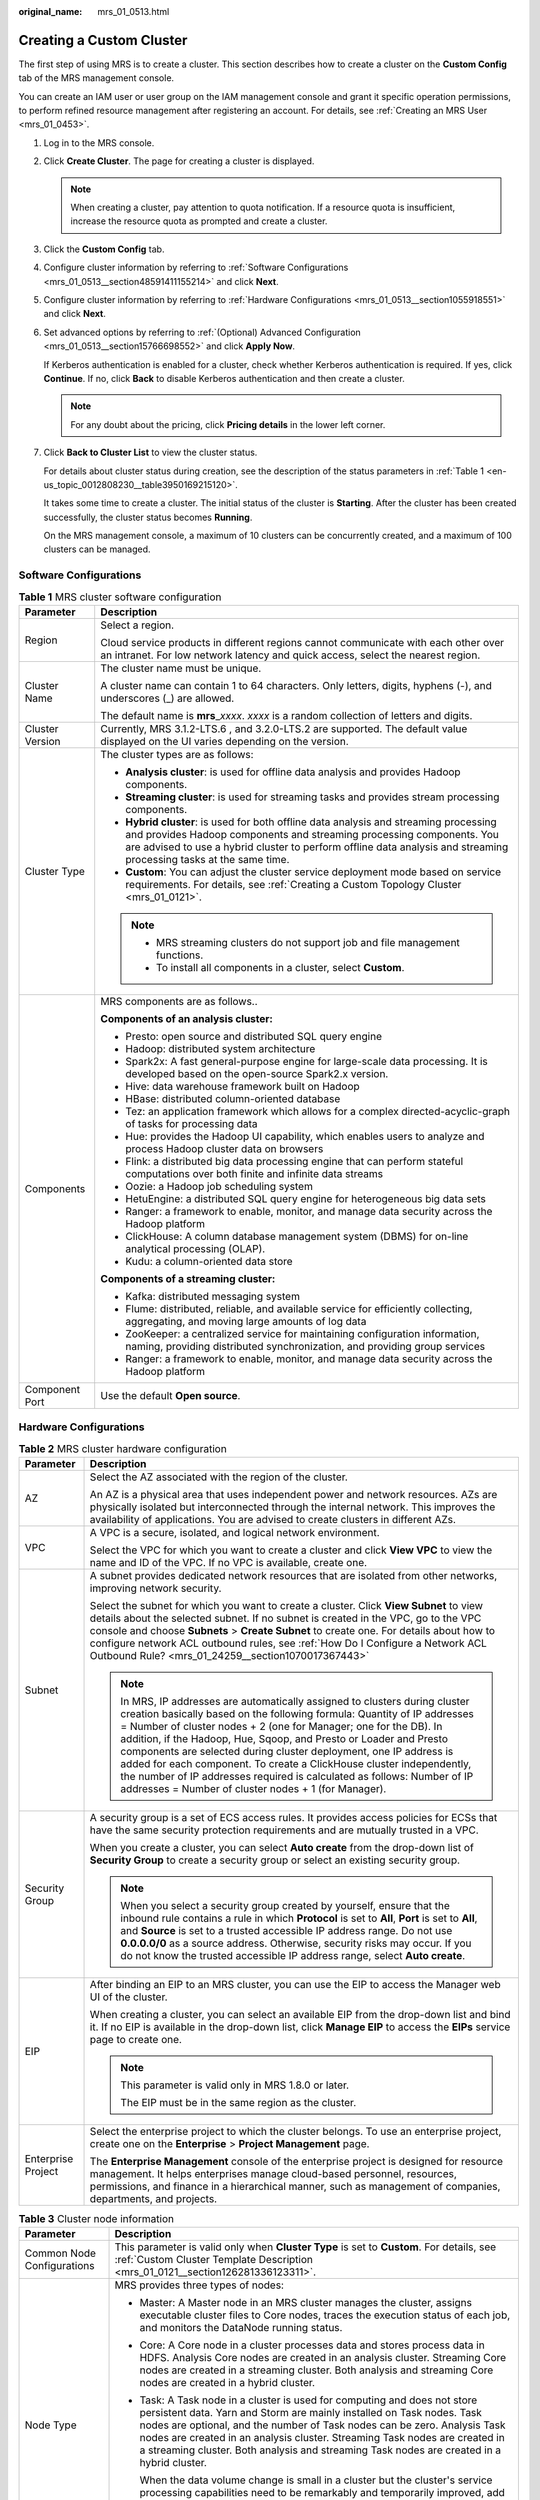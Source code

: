 :original_name: mrs_01_0513.html

.. _mrs_01_0513:

Creating a Custom Cluster
=========================

The first step of using MRS is to create a cluster. This section describes how to create a cluster on the **Custom Config** tab of the MRS management console.

You can create an IAM user or user group on the IAM management console and grant it specific operation permissions, to perform refined resource management after registering an account. For details, see :ref:`Creating an MRS User <mrs_01_0453>`.

#. Log in to the MRS console.

#. Click **Create Cluster**. The page for creating a cluster is displayed.

   .. note::

      When creating a cluster, pay attention to quota notification. If a resource quota is insufficient, increase the resource quota as prompted and create a cluster.

#. Click the **Custom Config** tab.

#. Configure cluster information by referring to :ref:`Software Configurations <mrs_01_0513__section48591411155214>` and click **Next**.

#. Configure cluster information by referring to :ref:`Hardware Configurations <mrs_01_0513__section1055918551>` and click **Next**.

#. Set advanced options by referring to :ref:`(Optional) Advanced Configuration <mrs_01_0513__section15766698552>` and click **Apply Now**.

   If Kerberos authentication is enabled for a cluster, check whether Kerberos authentication is required. If yes, click **Continue**. If no, click **Back** to disable Kerberos authentication and then create a cluster.

   .. note::

      For any doubt about the pricing, click **Pricing details** in the lower left corner.

#. Click **Back to Cluster List** to view the cluster status.

   For details about cluster status during creation, see the description of the status parameters in :ref:`Table 1 <en-us_topic_0012808230__table3950169215120>`.

   It takes some time to create a cluster. The initial status of the cluster is **Starting**. After the cluster has been created successfully, the cluster status becomes **Running**.

   On the MRS management console, a maximum of 10 clusters can be concurrently created, and a maximum of 100 clusters can be managed.

.. _mrs_01_0513__section48591411155214:

Software Configurations
-----------------------

.. table:: **Table 1** MRS cluster software configuration

   +-----------------------------------+--------------------------------------------------------------------------------------------------------------------------------------------------------------------------------------------------------------------------------------------------------------------------------------+
   | Parameter                         | Description                                                                                                                                                                                                                                                                          |
   +===================================+======================================================================================================================================================================================================================================================================================+
   | Region                            | Select a region.                                                                                                                                                                                                                                                                     |
   |                                   |                                                                                                                                                                                                                                                                                      |
   |                                   | Cloud service products in different regions cannot communicate with each other over an intranet. For low network latency and quick access, select the nearest region.                                                                                                                |
   +-----------------------------------+--------------------------------------------------------------------------------------------------------------------------------------------------------------------------------------------------------------------------------------------------------------------------------------+
   | Cluster Name                      | The cluster name must be unique.                                                                                                                                                                                                                                                     |
   |                                   |                                                                                                                                                                                                                                                                                      |
   |                                   | A cluster name can contain 1 to 64 characters. Only letters, digits, hyphens (-), and underscores (_) are allowed.                                                                                                                                                                   |
   |                                   |                                                                                                                                                                                                                                                                                      |
   |                                   | The default name is **mrs**\ \_\ *xxxx*. *xxxx* is a random collection of letters and digits.                                                                                                                                                                                        |
   +-----------------------------------+--------------------------------------------------------------------------------------------------------------------------------------------------------------------------------------------------------------------------------------------------------------------------------------+
   | Cluster Version                   | Currently, MRS 3.1.2-LTS.6 , and 3.2.0-LTS.2 are supported. The default value displayed on the UI varies depending on the version.                                                                                                                                                   |
   +-----------------------------------+--------------------------------------------------------------------------------------------------------------------------------------------------------------------------------------------------------------------------------------------------------------------------------------+
   | Cluster Type                      | The cluster types are as follows:                                                                                                                                                                                                                                                    |
   |                                   |                                                                                                                                                                                                                                                                                      |
   |                                   | -  **Analysis cluster**: is used for offline data analysis and provides Hadoop components.                                                                                                                                                                                           |
   |                                   | -  **Streaming cluster**: is used for streaming tasks and provides stream processing components.                                                                                                                                                                                     |
   |                                   | -  **Hybrid cluster**: is used for both offline data analysis and streaming processing and provides Hadoop components and streaming processing components. You are advised to use a hybrid cluster to perform offline data analysis and streaming processing tasks at the same time. |
   |                                   | -  **Custom**: You can adjust the cluster service deployment mode based on service requirements. For details, see :ref:`Creating a Custom Topology Cluster <mrs_01_0121>`.                                                                                                           |
   |                                   |                                                                                                                                                                                                                                                                                      |
   |                                   | .. note::                                                                                                                                                                                                                                                                            |
   |                                   |                                                                                                                                                                                                                                                                                      |
   |                                   |    -  MRS streaming clusters do not support job and file management functions.                                                                                                                                                                                                       |
   |                                   |    -  To install all components in a cluster, select **Custom**.                                                                                                                                                                                                                     |
   +-----------------------------------+--------------------------------------------------------------------------------------------------------------------------------------------------------------------------------------------------------------------------------------------------------------------------------------+
   | Components                        | MRS components are as follows..                                                                                                                                                                                                                                                      |
   |                                   |                                                                                                                                                                                                                                                                                      |
   |                                   | **Components of an analysis cluster:**                                                                                                                                                                                                                                               |
   |                                   |                                                                                                                                                                                                                                                                                      |
   |                                   | -  Presto: open source and distributed SQL query engine                                                                                                                                                                                                                              |
   |                                   | -  Hadoop: distributed system architecture                                                                                                                                                                                                                                           |
   |                                   | -  Spark2x: A fast general-purpose engine for large-scale data processing. It is developed based on the open-source Spark2.x version.                                                                                                                                                |
   |                                   | -  Hive: data warehouse framework built on Hadoop                                                                                                                                                                                                                                    |
   |                                   | -  HBase: distributed column-oriented database                                                                                                                                                                                                                                       |
   |                                   | -  Tez: an application framework which allows for a complex directed-acyclic-graph of tasks for processing data                                                                                                                                                                      |
   |                                   | -  Hue: provides the Hadoop UI capability, which enables users to analyze and process Hadoop cluster data on browsers                                                                                                                                                                |
   |                                   | -  Flink: a distributed big data processing engine that can perform stateful computations over both finite and infinite data streams                                                                                                                                                 |
   |                                   | -  Oozie: a Hadoop job scheduling system                                                                                                                                                                                                                                             |
   |                                   | -  HetuEngine: a distributed SQL query engine for heterogeneous big data sets                                                                                                                                                                                                        |
   |                                   | -  Ranger: a framework to enable, monitor, and manage data security across the Hadoop platform                                                                                                                                                                                       |
   |                                   | -  ClickHouse: A column database management system (DBMS) for on-line analytical processing (OLAP).                                                                                                                                                                                  |
   |                                   | -  Kudu: a column-oriented data store                                                                                                                                                                                                                                                |
   |                                   |                                                                                                                                                                                                                                                                                      |
   |                                   | **Components of a streaming cluster:**                                                                                                                                                                                                                                               |
   |                                   |                                                                                                                                                                                                                                                                                      |
   |                                   | -  Kafka: distributed messaging system                                                                                                                                                                                                                                               |
   |                                   | -  Flume: distributed, reliable, and available service for efficiently collecting, aggregating, and moving large amounts of log data                                                                                                                                                 |
   |                                   | -  ZooKeeper: a centralized service for maintaining configuration information, naming, providing distributed synchronization, and providing group services                                                                                                                           |
   |                                   | -  Ranger: a framework to enable, monitor, and manage data security across the Hadoop platform                                                                                                                                                                                       |
   +-----------------------------------+--------------------------------------------------------------------------------------------------------------------------------------------------------------------------------------------------------------------------------------------------------------------------------------+
   | Component Port                    | Use the default **Open source**.                                                                                                                                                                                                                                                     |
   +-----------------------------------+--------------------------------------------------------------------------------------------------------------------------------------------------------------------------------------------------------------------------------------------------------------------------------------+

.. _mrs_01_0513__section1055918551:

Hardware Configurations
-----------------------

.. table:: **Table 2** MRS cluster hardware configuration

   +-----------------------------------+-----------------------------------------------------------------------------------------------------------------------------------------------------------------------------------------------------------------------------------------------------------------------------------------------------------------------------------------------------------------------------------------------------------------------------------------------------------------------------------------------------------------------------------------------------------------------------------+
   | Parameter                         | Description                                                                                                                                                                                                                                                                                                                                                                                                                                                                                                                                                                       |
   +===================================+===================================================================================================================================================================================================================================================================================================================================================================================================================================================================================================================================================================================+
   | AZ                                | Select the AZ associated with the region of the cluster.                                                                                                                                                                                                                                                                                                                                                                                                                                                                                                                          |
   |                                   |                                                                                                                                                                                                                                                                                                                                                                                                                                                                                                                                                                                   |
   |                                   | An AZ is a physical area that uses independent power and network resources. AZs are physically isolated but interconnected through the internal network. This improves the availability of applications. You are advised to create clusters in different AZs.                                                                                                                                                                                                                                                                                                                     |
   +-----------------------------------+-----------------------------------------------------------------------------------------------------------------------------------------------------------------------------------------------------------------------------------------------------------------------------------------------------------------------------------------------------------------------------------------------------------------------------------------------------------------------------------------------------------------------------------------------------------------------------------+
   | VPC                               | A VPC is a secure, isolated, and logical network environment.                                                                                                                                                                                                                                                                                                                                                                                                                                                                                                                     |
   |                                   |                                                                                                                                                                                                                                                                                                                                                                                                                                                                                                                                                                                   |
   |                                   | Select the VPC for which you want to create a cluster and click **View VPC** to view the name and ID of the VPC. If no VPC is available, create one.                                                                                                                                                                                                                                                                                                                                                                                                                              |
   +-----------------------------------+-----------------------------------------------------------------------------------------------------------------------------------------------------------------------------------------------------------------------------------------------------------------------------------------------------------------------------------------------------------------------------------------------------------------------------------------------------------------------------------------------------------------------------------------------------------------------------------+
   | Subnet                            | A subnet provides dedicated network resources that are isolated from other networks, improving network security.                                                                                                                                                                                                                                                                                                                                                                                                                                                                  |
   |                                   |                                                                                                                                                                                                                                                                                                                                                                                                                                                                                                                                                                                   |
   |                                   | Select the subnet for which you want to create a cluster. Click **View Subnet** to view details about the selected subnet. If no subnet is created in the VPC, go to the VPC console and choose **Subnets** > **Create Subnet** to create one. For details about how to configure network ACL outbound rules, see :ref:`How Do I Configure a Network ACL Outbound Rule? <mrs_01_24259__section1070017367443>`                                                                                                                                                                     |
   |                                   |                                                                                                                                                                                                                                                                                                                                                                                                                                                                                                                                                                                   |
   |                                   | .. note::                                                                                                                                                                                                                                                                                                                                                                                                                                                                                                                                                                         |
   |                                   |                                                                                                                                                                                                                                                                                                                                                                                                                                                                                                                                                                                   |
   |                                   |    In MRS, IP addresses are automatically assigned to clusters during cluster creation basically based on the following formula: Quantity of IP addresses = Number of cluster nodes + 2 (one for Manager; one for the DB). In addition, if the Hadoop, Hue, Sqoop, and Presto or Loader and Presto components are selected during cluster deployment, one IP address is added for each component. To create a ClickHouse cluster independently, the number of IP addresses required is calculated as follows: Number of IP addresses = Number of cluster nodes + 1 (for Manager). |
   +-----------------------------------+-----------------------------------------------------------------------------------------------------------------------------------------------------------------------------------------------------------------------------------------------------------------------------------------------------------------------------------------------------------------------------------------------------------------------------------------------------------------------------------------------------------------------------------------------------------------------------------+
   | Security Group                    | A security group is a set of ECS access rules. It provides access policies for ECSs that have the same security protection requirements and are mutually trusted in a VPC.                                                                                                                                                                                                                                                                                                                                                                                                        |
   |                                   |                                                                                                                                                                                                                                                                                                                                                                                                                                                                                                                                                                                   |
   |                                   | When you create a cluster, you can select **Auto create** from the drop-down list of **Security Group** to create a security group or select an existing security group.                                                                                                                                                                                                                                                                                                                                                                                                          |
   |                                   |                                                                                                                                                                                                                                                                                                                                                                                                                                                                                                                                                                                   |
   |                                   | .. note::                                                                                                                                                                                                                                                                                                                                                                                                                                                                                                                                                                         |
   |                                   |                                                                                                                                                                                                                                                                                                                                                                                                                                                                                                                                                                                   |
   |                                   |    When you select a security group created by yourself, ensure that the inbound rule contains a rule in which **Protocol** is set to **All**, **Port** is set to **All**, and **Source** is set to a trusted accessible IP address range. Do not use **0.0.0.0/0** as a source address. Otherwise, security risks may occur. If you do not know the trusted accessible IP address range, select **Auto create**.                                                                                                                                                                 |
   +-----------------------------------+-----------------------------------------------------------------------------------------------------------------------------------------------------------------------------------------------------------------------------------------------------------------------------------------------------------------------------------------------------------------------------------------------------------------------------------------------------------------------------------------------------------------------------------------------------------------------------------+
   | EIP                               | After binding an EIP to an MRS cluster, you can use the EIP to access the Manager web UI of the cluster.                                                                                                                                                                                                                                                                                                                                                                                                                                                                          |
   |                                   |                                                                                                                                                                                                                                                                                                                                                                                                                                                                                                                                                                                   |
   |                                   | When creating a cluster, you can select an available EIP from the drop-down list and bind it. If no EIP is available in the drop-down list, click **Manage EIP** to access the **EIPs** service page to create one.                                                                                                                                                                                                                                                                                                                                                               |
   |                                   |                                                                                                                                                                                                                                                                                                                                                                                                                                                                                                                                                                                   |
   |                                   | .. note::                                                                                                                                                                                                                                                                                                                                                                                                                                                                                                                                                                         |
   |                                   |                                                                                                                                                                                                                                                                                                                                                                                                                                                                                                                                                                                   |
   |                                   |    This parameter is valid only in MRS 1.8.0 or later.                                                                                                                                                                                                                                                                                                                                                                                                                                                                                                                            |
   |                                   |                                                                                                                                                                                                                                                                                                                                                                                                                                                                                                                                                                                   |
   |                                   |    The EIP must be in the same region as the cluster.                                                                                                                                                                                                                                                                                                                                                                                                                                                                                                                             |
   +-----------------------------------+-----------------------------------------------------------------------------------------------------------------------------------------------------------------------------------------------------------------------------------------------------------------------------------------------------------------------------------------------------------------------------------------------------------------------------------------------------------------------------------------------------------------------------------------------------------------------------------+
   | Enterprise Project                | Select the enterprise project to which the cluster belongs. To use an enterprise project, create one on the **Enterprise** > **Project Management** page.                                                                                                                                                                                                                                                                                                                                                                                                                         |
   |                                   |                                                                                                                                                                                                                                                                                                                                                                                                                                                                                                                                                                                   |
   |                                   | The **Enterprise Management** console of the enterprise project is designed for resource management. It helps enterprises manage cloud-based personnel, resources, permissions, and finance in a hierarchical manner, such as management of companies, departments, and projects.                                                                                                                                                                                                                                                                                                 |
   +-----------------------------------+-----------------------------------------------------------------------------------------------------------------------------------------------------------------------------------------------------------------------------------------------------------------------------------------------------------------------------------------------------------------------------------------------------------------------------------------------------------------------------------------------------------------------------------------------------------------------------------+

.. table:: **Table 3** Cluster node information

   +-----------------------------------+------------------------------------------------------------------------------------------------------------------------------------------------------------------------------------------------------------------------------------------------------------------------------------------------------------------------------------------------------------------------------------------------------------+
   | Parameter                         | Description                                                                                                                                                                                                                                                                                                                                                                                                |
   +===================================+============================================================================================================================================================================================================================================================================================================================================================================================================+
   | Common Node Configurations        | This parameter is valid only when **Cluster Type** is set to **Custom**. For details, see :ref:`Custom Cluster Template Description <mrs_01_0121__section126281336123311>`.                                                                                                                                                                                                                                |
   +-----------------------------------+------------------------------------------------------------------------------------------------------------------------------------------------------------------------------------------------------------------------------------------------------------------------------------------------------------------------------------------------------------------------------------------------------------+
   | Node Type                         | MRS provides three types of nodes:                                                                                                                                                                                                                                                                                                                                                                         |
   |                                   |                                                                                                                                                                                                                                                                                                                                                                                                            |
   |                                   | -  Master: A Master node in an MRS cluster manages the cluster, assigns executable cluster files to Core nodes, traces the execution status of each job, and monitors the DataNode running status.                                                                                                                                                                                                         |
   |                                   |                                                                                                                                                                                                                                                                                                                                                                                                            |
   |                                   | -  Core: A Core node in a cluster processes data and stores process data in HDFS. Analysis Core nodes are created in an analysis cluster. Streaming Core nodes are created in a streaming cluster. Both analysis and streaming Core nodes are created in a hybrid cluster.                                                                                                                                 |
   |                                   |                                                                                                                                                                                                                                                                                                                                                                                                            |
   |                                   | -  Task: A Task node in a cluster is used for computing and does not store persistent data. Yarn and Storm are mainly installed on Task nodes. Task nodes are optional, and the number of Task nodes can be zero. Analysis Task nodes are created in an analysis cluster. Streaming Task nodes are created in a streaming cluster. Both analysis and streaming Task nodes are created in a hybrid cluster. |
   |                                   |                                                                                                                                                                                                                                                                                                                                                                                                            |
   |                                   |    When the data volume change is small in a cluster but the cluster's service processing capabilities need to be remarkably and temporarily improved, add Task nodes to address the following situations:                                                                                                                                                                                                 |
   |                                   |                                                                                                                                                                                                                                                                                                                                                                                                            |
   |                                   |    -  Service volumes temporarily increase, for example, report processing at the end of the year.                                                                                                                                                                                                                                                                                                         |
   |                                   |    -  Long-term tasks must be completed in a short time, for example, some urgent analysis tasks.                                                                                                                                                                                                                                                                                                          |
   +-----------------------------------+------------------------------------------------------------------------------------------------------------------------------------------------------------------------------------------------------------------------------------------------------------------------------------------------------------------------------------------------------------------------------------------------------------+
   | Instance Specifications           | Instance specifications of Master or Core nodes. MRS supports host specifications determined by CPU, memory, and disk space. Click |image1| to configure the instance specifications, system disk, and data disk parameters of the cluster node.                                                                                                                                                           |
   |                                   |                                                                                                                                                                                                                                                                                                                                                                                                            |
   |                                   | .. note::                                                                                                                                                                                                                                                                                                                                                                                                  |
   |                                   |                                                                                                                                                                                                                                                                                                                                                                                                            |
   |                                   |    -  More advanced instance specifications provide better data processing.                                                                                                                                                                                                                                                                                                                                |
   |                                   |    -  If you select non-HDD disks for Core nodes, the disk types of Master and Core nodes are determined by **Data Disk**.                                                                                                                                                                                                                                                                                 |
   |                                   |    -  The memory of the master node must be greater than 64 GB.                                                                                                                                                                                                                                                                                                                                            |
   +-----------------------------------+------------------------------------------------------------------------------------------------------------------------------------------------------------------------------------------------------------------------------------------------------------------------------------------------------------------------------------------------------------------------------------------------------------+
   | System Disk                       | Storage type and storage space of the system disk on a node.                                                                                                                                                                                                                                                                                                                                               |
   |                                   |                                                                                                                                                                                                                                                                                                                                                                                                            |
   |                                   | Storage type can be any of the following:                                                                                                                                                                                                                                                                                                                                                                  |
   |                                   |                                                                                                                                                                                                                                                                                                                                                                                                            |
   |                                   | -  SATA: common I/O                                                                                                                                                                                                                                                                                                                                                                                        |
   |                                   | -  SAS: high I/O                                                                                                                                                                                                                                                                                                                                                                                           |
   |                                   | -  SSD: ultra-high I/O                                                                                                                                                                                                                                                                                                                                                                                     |
   |                                   | -  GPSSD: general-purpose SSD                                                                                                                                                                                                                                                                                                                                                                              |
   +-----------------------------------+------------------------------------------------------------------------------------------------------------------------------------------------------------------------------------------------------------------------------------------------------------------------------------------------------------------------------------------------------------------------------------------------------------+
   | Data Disk                         | Data disk storage space of a node. To increase data storage capacity, you can add disks at the same time when creating a cluster. The following two application scenarios are involved.                                                                                                                                                                                                                    |
   |                                   |                                                                                                                                                                                                                                                                                                                                                                                                            |
   |                                   | -  Data storage and computing are separated. Data is stored in OBS, which features low cost and unlimited storage capacity. The clusters can be terminated at any time in OBS. The computing performance is determined by OBS access performance and is lower than that of HDFS. This configuration is recommended if data computing is infrequent.                                                        |
   |                                   | -  Data storage and computing are not separated. Data is stored in HDFS, which features high cost, high computing performance, and limited storage capacity. Before terminating clusters, you must export and store the data. This configuration is recommended if data computing is frequent.                                                                                                             |
   |                                   |                                                                                                                                                                                                                                                                                                                                                                                                            |
   |                                   | The storage type can be any of the following:                                                                                                                                                                                                                                                                                                                                                              |
   |                                   |                                                                                                                                                                                                                                                                                                                                                                                                            |
   |                                   | -  SATA: common I/O                                                                                                                                                                                                                                                                                                                                                                                        |
   |                                   | -  SAS: high I/O                                                                                                                                                                                                                                                                                                                                                                                           |
   |                                   | -  SSD: ultra-high I/O                                                                                                                                                                                                                                                                                                                                                                                     |
   |                                   | -  GPSSD: general-purpose SSD                                                                                                                                                                                                                                                                                                                                                                              |
   |                                   |                                                                                                                                                                                                                                                                                                                                                                                                            |
   |                                   | .. note::                                                                                                                                                                                                                                                                                                                                                                                                  |
   |                                   |                                                                                                                                                                                                                                                                                                                                                                                                            |
   |                                   |    More nodes in a cluster require higher disk capacity of Master nodes. To ensure stable cluster running, set the disk capacity of the Master node to over 600 GB if the number of nodes is 300 and increase it to over 1 TB if the number of nodes reaches 500.                                                                                                                                          |
   +-----------------------------------+------------------------------------------------------------------------------------------------------------------------------------------------------------------------------------------------------------------------------------------------------------------------------------------------------------------------------------------------------------------------------------------------------------+
   | Instance Count                    | Number of Master and Core nodes.                                                                                                                                                                                                                                                                                                                                                                           |
   |                                   |                                                                                                                                                                                                                                                                                                                                                                                                            |
   |                                   | For Master nodes:                                                                                                                                                                                                                                                                                                                                                                                          |
   |                                   |                                                                                                                                                                                                                                                                                                                                                                                                            |
   |                                   | -  If **Cluster HA** is enabled, the number of Master nodes is fixed to **2**.                                                                                                                                                                                                                                                                                                                             |
   |                                   | -  If **Cluster HA** is disabled, the number of Master nodes is fixed to **1**.                                                                                                                                                                                                                                                                                                                            |
   |                                   |                                                                                                                                                                                                                                                                                                                                                                                                            |
   |                                   | At least one Core node must exist and the total number of Core and Task nodes cannot exceed 500.                                                                                                                                                                                                                                                                                                           |
   |                                   |                                                                                                                                                                                                                                                                                                                                                                                                            |
   |                                   | Task: Click |image2| to add a Task node. Click |image3| to modify the instance specifications and disk configuration of a Task node. Click |image4| to delete the added Task node.                                                                                                                                                                                                                         |
   |                                   |                                                                                                                                                                                                                                                                                                                                                                                                            |
   |                                   | .. note::                                                                                                                                                                                                                                                                                                                                                                                                  |
   |                                   |                                                                                                                                                                                                                                                                                                                                                                                                            |
   |                                   |    -  A maximum of 500 Core nodes are supported by default. If more than 500 Core nodes are required, contact technical support.                                                                                                                                                                                                                                                                           |
   |                                   |    -  A small number of nodes may cause clusters to run slowly while a large number of nodes may be unnecessarily costly. Set an appropriate value based on data to be processed.                                                                                                                                                                                                                          |
   +-----------------------------------+------------------------------------------------------------------------------------------------------------------------------------------------------------------------------------------------------------------------------------------------------------------------------------------------------------------------------------------------------------------------------------------------------------+
   | Topology Adjustment               | If the deployment mode in the **Common Node** does not meet the requirements, set **Topology Adjustment** to **Enable** and adjust the instance deployment mode based on service requirements. For details, see :ref:`Topology Adjustment for a Custom Cluster <mrs_01_0121__section1948791193417>`. This parameter is valid only when **Cluster Type** is set to **Custom**.                              |
   +-----------------------------------+------------------------------------------------------------------------------------------------------------------------------------------------------------------------------------------------------------------------------------------------------------------------------------------------------------------------------------------------------------------------------------------------------------+

.. _mrs_01_0513__section15766698552:

(Optional) Advanced Configuration
---------------------------------

.. table:: **Table 4** MRS cluster advanced configuration topology

   +-----------------------------------+----------------------------------------------------------------------------------------------------------------------------------------------------------------------------------------------------------------------------------------------------------------------------------------------------------------------------------------------------------------------------------------------------------------------------------------------------------------------------------------------------+
   | Parameter                         | Description                                                                                                                                                                                                                                                                                                                                                                                                                                                                                        |
   +===================================+====================================================================================================================================================================================================================================================================================================================================================================================================================================================================================================+
   | Tag                               | For details, see :ref:`Adding a Tag to a Cluster <mrs_01_0048>`.                                                                                                                                                                                                                                                                                                                                                                                                                                   |
   +-----------------------------------+----------------------------------------------------------------------------------------------------------------------------------------------------------------------------------------------------------------------------------------------------------------------------------------------------------------------------------------------------------------------------------------------------------------------------------------------------------------------------------------------------+
   | Hostname Prefix                   | Enter the prefix for the computer hostname of an ECS in the cluster.                                                                                                                                                                                                                                                                                                                                                                                                                               |
   +-----------------------------------+----------------------------------------------------------------------------------------------------------------------------------------------------------------------------------------------------------------------------------------------------------------------------------------------------------------------------------------------------------------------------------------------------------------------------------------------------------------------------------------------------+
   | Auto Scaling                      | Auto scaling can be configured only after you specify Task node specifications in the **Configure Hardware** step. For details about how to configure Task node specifications, see :ref:`Configuring an Auto Scaling Rule <mrs_01_0061>`.                                                                                                                                                                                                                                                         |
   +-----------------------------------+----------------------------------------------------------------------------------------------------------------------------------------------------------------------------------------------------------------------------------------------------------------------------------------------------------------------------------------------------------------------------------------------------------------------------------------------------------------------------------------------------+
   | Agency                            | By binding an agency, ECSs or BMSs can manage some of your resources. Determine whether to configure an agency based on the actual service scenario.                                                                                                                                                                                                                                                                                                                                               |
   |                                   |                                                                                                                                                                                                                                                                                                                                                                                                                                                                                                    |
   |                                   | For example, you can configure an agency of the ECS type to automatically obtain the AK/SK to access OBS. For details, see :ref:`Configuring a Storage-Compute Decoupled Cluster (Agency) <mrs_01_0768>`.                                                                                                                                                                                                                                                                                          |
   |                                   |                                                                                                                                                                                                                                                                                                                                                                                                                                                                                                    |
   |                                   | The **MRS_ECS_DEFAULT_AGENCY** agency has the OBSOperateAccess permission of OBS and the CESFullAccess (for users who have enabled fine-grained policies), CES Administrator, and KMS Administrator permissions in the region where the cluster is located.                                                                                                                                                                                                                                        |
   +-----------------------------------+----------------------------------------------------------------------------------------------------------------------------------------------------------------------------------------------------------------------------------------------------------------------------------------------------------------------------------------------------------------------------------------------------------------------------------------------------------------------------------------------------+
   | Alarm                             | If the alarm function is enabled, the cluster maintenance personnel can be notified in a timely manner to locate faults when the cluster runs abnormally or the system is faulty.                                                                                                                                                                                                                                                                                                                  |
   +-----------------------------------+----------------------------------------------------------------------------------------------------------------------------------------------------------------------------------------------------------------------------------------------------------------------------------------------------------------------------------------------------------------------------------------------------------------------------------------------------------------------------------------------------+
   | Rule Name                         | Name of the rule for sending alarm messages. The value can contain only digits, letters, hyphens (-), and underscores (_).                                                                                                                                                                                                                                                                                                                                                                         |
   +-----------------------------------+----------------------------------------------------------------------------------------------------------------------------------------------------------------------------------------------------------------------------------------------------------------------------------------------------------------------------------------------------------------------------------------------------------------------------------------------------------------------------------------------------+
   | Topic Name                        | Select an existing topic or click **Create Topic** to create a topic. To deliver messages published to a topic, you need to add a subscriber to the topic. For details, see :ref:`Adding Subscriptions to a Topic <mrs_01_0062__section186691424145018>`.                                                                                                                                                                                                                                          |
   |                                   |                                                                                                                                                                                                                                                                                                                                                                                                                                                                                                    |
   |                                   | A topic serves as a message sending channel, where publishers and subscribers can interact with each other.                                                                                                                                                                                                                                                                                                                                                                                        |
   +-----------------------------------+----------------------------------------------------------------------------------------------------------------------------------------------------------------------------------------------------------------------------------------------------------------------------------------------------------------------------------------------------------------------------------------------------------------------------------------------------------------------------------------------------+
   | Logging                           | Whether to collect logs when cluster creation fails.                                                                                                                                                                                                                                                                                                                                                                                                                                               |
   |                                   |                                                                                                                                                                                                                                                                                                                                                                                                                                                                                                    |
   |                                   | After the logging function is enabled, system logs and component run logs are automatically collected and saved to the OBS file system in scenarios such as cluster creation failures and scale-out or scale-in failures for O&M personnel to quickly locate faults. The log information is retained for a maximum of seven days.                                                                                                                                                                  |
   +-----------------------------------+----------------------------------------------------------------------------------------------------------------------------------------------------------------------------------------------------------------------------------------------------------------------------------------------------------------------------------------------------------------------------------------------------------------------------------------------------------------------------------------------------+
   | Kerberos Authentication           | Whether to enable Kerberos authentication when logging in to Manager.                                                                                                                                                                                                                                                                                                                                                                                                                              |
   |                                   |                                                                                                                                                                                                                                                                                                                                                                                                                                                                                                    |
   |                                   | -  |image5|: If **Kerberos Authentication** is disabled, common users can use all functions of an MRS cluster. You are advised to disable Kerberos authentication in single-user scenarios.                                                                                                                                                                                                                                                                                                        |
   |                                   | -  |image6|: If **Kerberos Authentication** is enabled, common users cannot use the file and job management functions of an MRS cluster and cannot view cluster resource usage or the job records for Hadoop and Spark. To use more cluster functions, the users must contact the Manager administrator to assign more permissions. You are advised to enable Kerberos authentication in multi-user scenarios.                                                                                     |
   +-----------------------------------+----------------------------------------------------------------------------------------------------------------------------------------------------------------------------------------------------------------------------------------------------------------------------------------------------------------------------------------------------------------------------------------------------------------------------------------------------------------------------------------------------+
   | Username                          | Name of the administrator of Manager. **admin** is used by default.                                                                                                                                                                                                                                                                                                                                                                                                                                |
   +-----------------------------------+----------------------------------------------------------------------------------------------------------------------------------------------------------------------------------------------------------------------------------------------------------------------------------------------------------------------------------------------------------------------------------------------------------------------------------------------------------------------------------------------------+
   | Password                          | Password of the Manager administrator                                                                                                                                                                                                                                                                                                                                                                                                                                                              |
   |                                   |                                                                                                                                                                                                                                                                                                                                                                                                                                                                                                    |
   |                                   | The following requirements must be met:                                                                                                                                                                                                                                                                                                                                                                                                                                                            |
   |                                   |                                                                                                                                                                                                                                                                                                                                                                                                                                                                                                    |
   |                                   | -  Must contain 8 to 26 characters.                                                                                                                                                                                                                                                                                                                                                                                                                                                                |
   |                                   | -  Must contain at least four of the following:                                                                                                                                                                                                                                                                                                                                                                                                                                                    |
   |                                   |                                                                                                                                                                                                                                                                                                                                                                                                                                                                                                    |
   |                                   |    -  Lowercase letters                                                                                                                                                                                                                                                                                                                                                                                                                                                                            |
   |                                   |    -  Uppercase letters                                                                                                                                                                                                                                                                                                                                                                                                                                                                            |
   |                                   |    -  Digits                                                                                                                                                                                                                                                                                                                                                                                                                                                                                       |
   |                                   |    -  Have at least one of the following special characters: !?,.: -_{} [ ]@ $% ^ + = /                                                                                                                                                                                                                                                                                                                                                                                                            |
   |                                   |                                                                                                                                                                                                                                                                                                                                                                                                                                                                                                    |
   |                                   | -  Cannot be the same as the username or the username spelled backwards.                                                                                                                                                                                                                                                                                                                                                                                                                           |
   |                                   |                                                                                                                                                                                                                                                                                                                                                                                                                                                                                                    |
   |                                   | Password Strength: The colorbar in red, orange, and green indicates weak, medium, and strong password, respectively.                                                                                                                                                                                                                                                                                                                                                                               |
   +-----------------------------------+----------------------------------------------------------------------------------------------------------------------------------------------------------------------------------------------------------------------------------------------------------------------------------------------------------------------------------------------------------------------------------------------------------------------------------------------------------------------------------------------------+
   | Confirm Password                  | Enter the password of the Manager administrator again.                                                                                                                                                                                                                                                                                                                                                                                                                                             |
   +-----------------------------------+----------------------------------------------------------------------------------------------------------------------------------------------------------------------------------------------------------------------------------------------------------------------------------------------------------------------------------------------------------------------------------------------------------------------------------------------------------------------------------------------------+
   | Login Mode                        | -  Password                                                                                                                                                                                                                                                                                                                                                                                                                                                                                        |
   |                                   |                                                                                                                                                                                                                                                                                                                                                                                                                                                                                                    |
   |                                   |    You can log in to ECS nodes using a password.                                                                                                                                                                                                                                                                                                                                                                                                                                                   |
   |                                   |                                                                                                                                                                                                                                                                                                                                                                                                                                                                                                    |
   |                                   |    A password must meet the following requirements:                                                                                                                                                                                                                                                                                                                                                                                                                                                |
   |                                   |                                                                                                                                                                                                                                                                                                                                                                                                                                                                                                    |
   |                                   |    #. Must be a string and 8 to 26 characters long.                                                                                                                                                                                                                                                                                                                                                                                                                                                |
   |                                   |    #. The password must contain at least four types of the following characters: uppercase letters, lowercase letters, digits, and special characters (``! ?,.: -_{} [ ]@ $% ^ + = /``).                                                                                                                                                                                                                                                                                                           |
   |                                   |    #. The password cannot be the username or the reverse username.                                                                                                                                                                                                                                                                                                                                                                                                                                 |
   |                                   |                                                                                                                                                                                                                                                                                                                                                                                                                                                                                                    |
   |                                   | -  Key Pair                                                                                                                                                                                                                                                                                                                                                                                                                                                                                        |
   |                                   |                                                                                                                                                                                                                                                                                                                                                                                                                                                                                                    |
   |                                   |    Key pairs are used to log in to ECS nodes of the cluster. Select a key pair from the drop-down list. Select "I acknowledge that I have obtained private key file *SSHkey-xxx* and that without this file I will not be able to log in to my ECS." If you have never created a key pair, click **View Key Pair** to create or import a key pair. And then, obtain a private key file.                                                                                                            |
   |                                   |                                                                                                                                                                                                                                                                                                                                                                                                                                                                                                    |
   |                                   |    A key pair, also called an SSH key, consists of a public key and a private key. You can create an SSH key and download the private key for authenticating remote login. For security, a private key can only be downloaded once. Keep it secure.                                                                                                                                                                                                                                                |
   |                                   |                                                                                                                                                                                                                                                                                                                                                                                                                                                                                                    |
   |                                   |    Use an SSH key in either of the following two methods:                                                                                                                                                                                                                                                                                                                                                                                                                                          |
   |                                   |                                                                                                                                                                                                                                                                                                                                                                                                                                                                                                    |
   |                                   |    #. Creating an SSH key: After you create an SSH key, a public key and a private key are generated. The public key is stored in the system, and the private key is stored in the local ECS. When you log in to an ECS, the public and private keys are used for authentication.                                                                                                                                                                                                                  |
   |                                   |    #. Importing an SSH key: If you have obtained the public and private keys, import the public key into the system. When you log in to an ECS, the public and private keys are used for authentication.                                                                                                                                                                                                                                                                                           |
   +-----------------------------------+----------------------------------------------------------------------------------------------------------------------------------------------------------------------------------------------------------------------------------------------------------------------------------------------------------------------------------------------------------------------------------------------------------------------------------------------------------------------------------------------------+
   | Secure Communications             | MRS clusters provision, manage, and use big data components through the management console. Big data components are deployed in a user's VPC. If the MRS management console needs to directly access big data components deployed in the user's VPC, you need to enable the corresponding security group rules after you have obtained user authorization. This authorization process is called secure communications. For details, see :ref:`Communication Security Authorization <mrs_01_0786>`. |
   |                                   |                                                                                                                                                                                                                                                                                                                                                                                                                                                                                                    |
   |                                   | If the secure communications function is not enabled, MRS clusters cannot be created.                                                                                                                                                                                                                                                                                                                                                                                                              |
   +-----------------------------------+----------------------------------------------------------------------------------------------------------------------------------------------------------------------------------------------------------------------------------------------------------------------------------------------------------------------------------------------------------------------------------------------------------------------------------------------------------------------------------------------------+

Failed to Create a Cluster
--------------------------

If a cluster fails to be created, the failed task will be managed on the **Manage Failed Tasks** page. Choose **Clusters** > **Active Clusters**. Click |image7| shown in :ref:`Figure 1 <mrs_01_0513__f4c81759110fa400ea01c1805b7817d30>` to go to the **Manage Failed Tasks** page. In the **Status** column, hover the cursor over |image8| to view the failure cause. You can delete failed tasks by referring to :ref:`Viewing Failed MRS Tasks <mrs_01_0043>`.

.. _mrs_01_0513__f4c81759110fa400ea01c1805b7817d30:

.. figure:: /_static/images/en-us_image_0000001296217700.png
   :alt: **Figure 1** Failed task management

   **Figure 1** Failed task management

:ref:`Table 5 <mrs_01_0513__ta32348b05460406dbdc7db739e0fbb38>` lists the error codes of MRS cluster creation failures.

.. _mrs_01_0513__ta32348b05460406dbdc7db739e0fbb38:

.. table:: **Table 5** Error codes

   +------------+------------------------------------------------------------------------------------------------+
   | Error Code | Description                                                                                    |
   +============+================================================================================================+
   | MRS.101    | Insufficient quota to meet your request. Contact customer service to increase the quota.       |
   +------------+------------------------------------------------------------------------------------------------+
   | MRS.102    | The token cannot be null or invalid. Try again later or contact customer service.              |
   +------------+------------------------------------------------------------------------------------------------+
   | MRS.103    | Invalid request. Try again later or contact customer service.                                  |
   +------------+------------------------------------------------------------------------------------------------+
   | MRS.104    | Insufficient resources. Try again later or contact customer service.                           |
   +------------+------------------------------------------------------------------------------------------------+
   | MRS.105    | Insufficient IP addresses in the existing subnet. Try again later or contact customer service. |
   +------------+------------------------------------------------------------------------------------------------+
   | MRS.201    | Failed due to an ECS error. Try again later or contact customer service.                       |
   +------------+------------------------------------------------------------------------------------------------+
   | MRS.202    | Failed due to an IAM error. Try again later or contact customer service.                       |
   +------------+------------------------------------------------------------------------------------------------+
   | MRS.203    | Failed due to a VPC error. Try again later or contact customer service.                        |
   +------------+------------------------------------------------------------------------------------------------+
   | MRS.400    | MRS system error. Try again later or contact customer service.                                 |
   +------------+------------------------------------------------------------------------------------------------+

.. |image1| image:: /_static/images/en-us_image_0000001296057872.png
.. |image2| image:: /_static/images/en-us_image_0000001349137577.png
.. |image3| image:: /_static/images/en-us_image_0000001296057872.png
.. |image4| image:: /_static/images/en-us_image_0000001296058072.png
.. |image5| image:: /_static/images/en-us_image_0000001295898232.png
.. |image6| image:: /_static/images/en-us_image_0000001349057905.png
.. |image7| image:: /_static/images/en-us_image_0000001349057753.jpg
.. |image8| image:: /_static/images/en-us_image_0000001349057753.jpg
